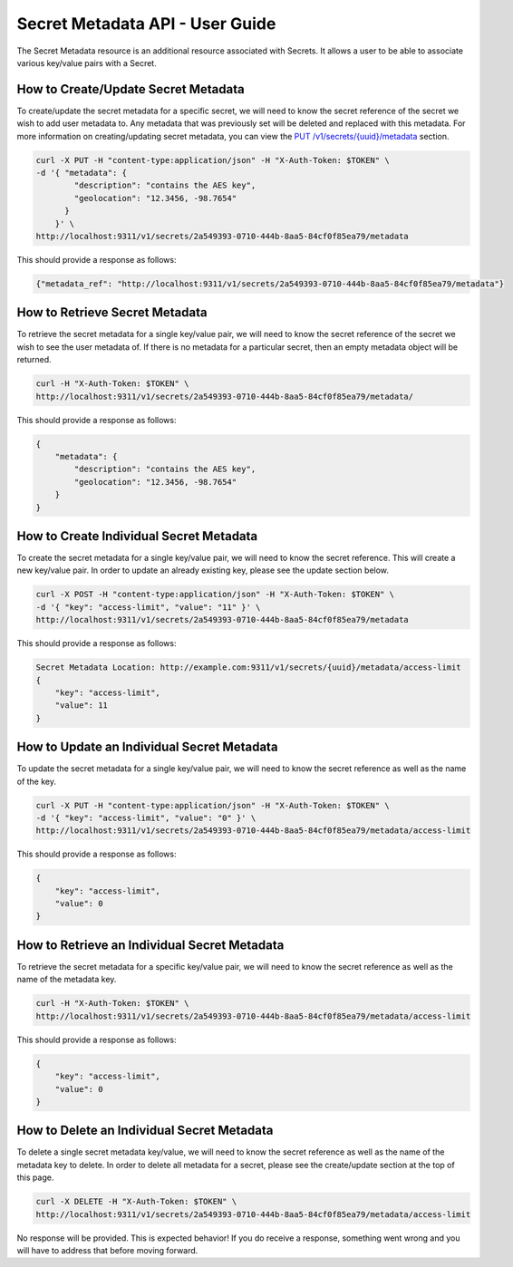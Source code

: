 ********************************
Secret Metadata API - User Guide
********************************

The Secret Metadata resource is an additional resource associated with Secrets.
It allows a user to be able to associate various key/value pairs with a Secret.

.. _create_secret_metadata:

How to Create/Update Secret Metadata
####################################

To create/update the secret metadata for a specific secret, we will need to know
the secret reference of the secret we wish to add user metadata to. Any metadata
that was previously set will be deleted and replaced with this metadata.
For more information on creating/updating secret metadata, you can view the
`PUT /v1/secrets/{uuid}/metadata <http://docs.openstack.org/developer/barbican/api/reference/secret_metadata.html#put-secret-metadata>`__
section.

.. code-block:: bash

    curl -X PUT -H "content-type:application/json" -H "X-Auth-Token: $TOKEN" \
    -d '{ "metadata": {
            "description": "contains the AES key",
            "geolocation": "12.3456, -98.7654"
          }
        }' \
    http://localhost:9311/v1/secrets/2a549393-0710-444b-8aa5-84cf0f85ea79/metadata

This should provide a response as follows:

.. code-block:: bash

    {"metadata_ref": "http://localhost:9311/v1/secrets/2a549393-0710-444b-8aa5-84cf0f85ea79/metadata"}

.. _retrieve_secret_metadata:

How to Retrieve Secret Metadata
###############################

To retrieve the secret metadata for a single key/value pair, we will need to
know the secret reference of the secret we wish to see the user metadata of.
If there is no metadata for a particular secret, then an empty metadata object
will be returned.

.. code-block:: bash

    curl -H "X-Auth-Token: $TOKEN" \
    http://localhost:9311/v1/secrets/2a549393-0710-444b-8aa5-84cf0f85ea79/metadata/

This should provide a response as follows:

.. code-block:: bash

    {
        "metadata": {
            "description": "contains the AES key",
            "geolocation": "12.3456, -98.7654"
        }
    }

.. _create_secret_metadatum:

How to Create Individual Secret Metadata
########################################

To create the secret metadata for a single key/value pair, we will need to know
the secret reference. This will create a new key/value pair. In order to update
an already existing key, please see the update section below.

.. code-block:: bash

    curl -X POST -H "content-type:application/json" -H "X-Auth-Token: $TOKEN" \
    -d '{ "key": "access-limit", "value": "11" }' \
    http://localhost:9311/v1/secrets/2a549393-0710-444b-8aa5-84cf0f85ea79/metadata

This should provide a response as follows:

.. code-block:: bash

    Secret Metadata Location: http://example.com:9311/v1/secrets/{uuid}/metadata/access-limit
    {
        "key": "access-limit",
        "value": 11
    }

.. _update_secret_metadatum:

How to Update an Individual Secret Metadata
###########################################

To update the secret metadata for a single key/value pair, we will need to know
the secret reference as well as the name of the key.

.. code-block:: bash

    curl -X PUT -H "content-type:application/json" -H "X-Auth-Token: $TOKEN" \
    -d '{ "key": "access-limit", "value": "0" }' \
    http://localhost:9311/v1/secrets/2a549393-0710-444b-8aa5-84cf0f85ea79/metadata/access-limit

This should provide a response as follows:

.. code-block:: bash

    {
        "key": "access-limit",
        "value": 0
    }


.. _retrieve_secret_metadatum:

How to Retrieve an Individual Secret Metadata
#############################################

To retrieve the secret metadata for a specific key/value pair, we will need to
know the secret reference as well as the name of the metadata key.

.. code-block:: bash

    curl -H "X-Auth-Token: $TOKEN" \
    http://localhost:9311/v1/secrets/2a549393-0710-444b-8aa5-84cf0f85ea79/metadata/access-limit

This should provide a response as follows:

.. code-block:: bash

    {
        "key": "access-limit",
        "value": 0
    }

.. _remove_secret_metadatum:

How to Delete an Individual Secret Metadata
###########################################

To delete a single secret metadata key/value, we will need to know the secret
reference as well as the name of the metadata key to delete. In order to
delete all metadata for a secret, please see the create/update section at the
top of this page.

.. code-block:: bash

    curl -X DELETE -H "X-Auth-Token: $TOKEN" \
    http://localhost:9311/v1/secrets/2a549393-0710-444b-8aa5-84cf0f85ea79/metadata/access-limit

No response will be provided. This is expected behavior! If you do receive a
response, something went wrong and you will have to address that before
moving forward.
